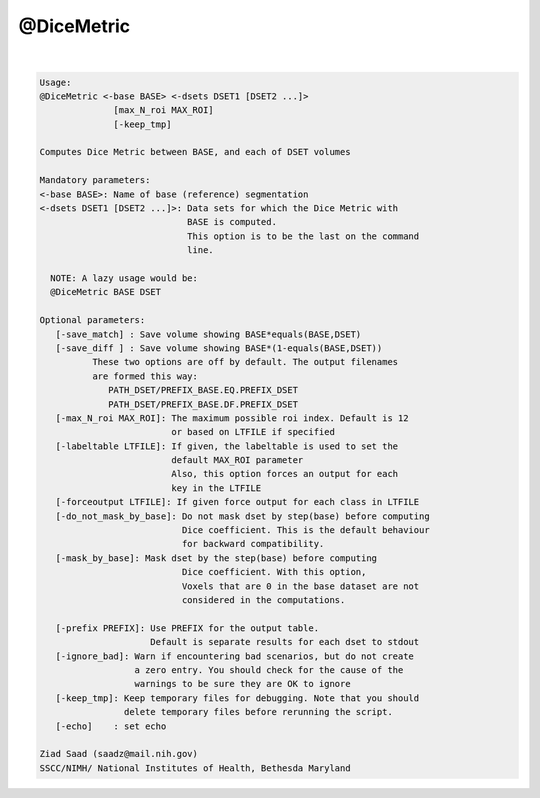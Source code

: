 ***********
@DiceMetric
***********

.. _@DiceMetric:

.. contents:: 
    :depth: 4 

| 

.. code-block:: none

    
    Usage: 
    @DiceMetric <-base BASE> <-dsets DSET1 [DSET2 ...]> 
                  [max_N_roi MAX_ROI]  
                  [-keep_tmp]
    
    Computes Dice Metric between BASE, and each of DSET volumes
    
    Mandatory parameters:
    <-base BASE>: Name of base (reference) segmentation 
    <-dsets DSET1 [DSET2 ...]>: Data sets for which the Dice Metric with 
                                BASE is computed.
                                This option is to be the last on the command 
                                line.
    
      NOTE: A lazy usage would be:
      @DiceMetric BASE DSET
    
    Optional parameters:
       [-save_match] : Save volume showing BASE*equals(BASE,DSET)
       [-save_diff ] : Save volume showing BASE*(1-equals(BASE,DSET))
              These two options are off by default. The output filenames
              are formed this way:
                 PATH_DSET/PREFIX_BASE.EQ.PREFIX_DSET
                 PATH_DSET/PREFIX_BASE.DF.PREFIX_DSET
       [-max_N_roi MAX_ROI]: The maximum possible roi index. Default is 12
                             or based on LTFILE if specified
       [-labeltable LTFILE]: If given, the labeltable is used to set the 
                             default MAX_ROI parameter
                             Also, this option forces an output for each
                             key in the LTFILE
       [-forceoutput LTFILE]: If given force output for each class in LTFILE
       [-do_not_mask_by_base]: Do not mask dset by step(base) before computing
                               Dice coefficient. This is the default behaviour
                               for backward compatibility. 
       [-mask_by_base]: Mask dset by the step(base) before computing
                               Dice coefficient. With this option,
                               Voxels that are 0 in the base dataset are not
                               considered in the computations.
    
       [-prefix PREFIX]: Use PREFIX for the output table. 
                         Default is separate results for each dset to stdout
       [-ignore_bad]: Warn if encountering bad scenarios, but do not create
                      a zero entry. You should check for the cause of the
                      warnings to be sure they are OK to ignore
       [-keep_tmp]: Keep temporary files for debugging. Note that you should
                    delete temporary files before rerunning the script.
       [-echo]    : set echo 
    
    Ziad Saad (saadz@mail.nih.gov)
    SSCC/NIMH/ National Institutes of Health, Bethesda Maryland

